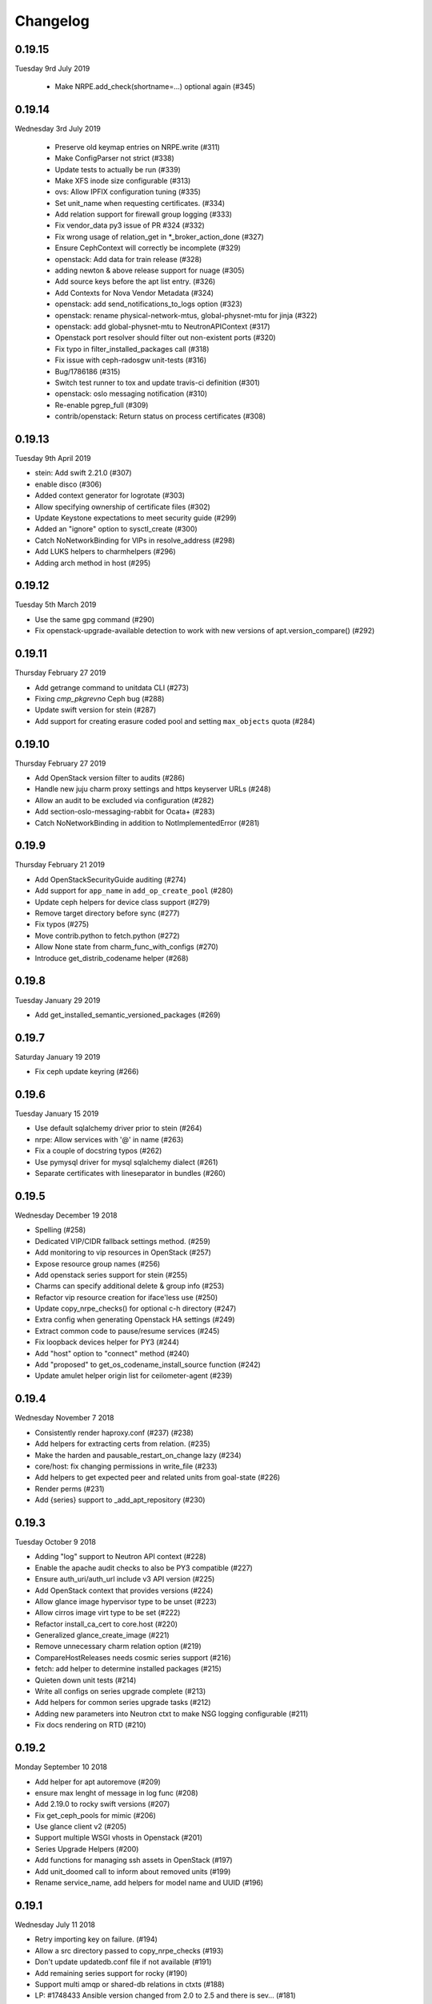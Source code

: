 Changelog
---------

0.19.15
^^^^^^^
Tuesday 9rd July 2019

 * Make NRPE.add_check(shortname=...) optional again (#345)

0.19.14
^^^^^^^
Wednesday 3rd July 2019

 * Preserve old keymap entries on NRPE.write (#311)
 * Make ConfigParser not strict (#338)
 * Update tests to actually be run (#339)
 * Make XFS inode size configurable (#313)
 * ovs: Allow IPFIX configuration tuning (#335)
 * Set unit_name when requesting certificates. (#334)
 * Add relation support for firewall group logging (#333)
 * Fix vendor_data py3 issue of PR #324 (#332)
 * Fix wrong usage of relation_get in \*_broker_action_done (#327)
 * Ensure CephContext will correctly be incomplete (#329)
 * openstack: Add data for train release (#328)
 * adding newton & above release support for nuage (#305)
 * Add source keys before the apt list entry. (#326)
 * Add Contexts for Nova Vendor Metadata (#324)
 * openstack: add send_notifications_to_logs option (#323)
 * openstack: rename physical-network-mtus, global-physnet-mtu for jinja (#322)
 * openstack: add global-physnet-mtu to NeutronAPIContext  (#317)
 * Openstack port resolver should filter out non-existent ports (#320)
 * Fix typo in filter_installed_packages call (#318)
 * Fix issue with ceph-radosgw unit-tests (#316)
 * Bug/1786186 (#315)
 * Switch test runner to tox and update travis-ci definition (#301)
 * openstack: oslo messaging notification (#310)
 * Re-enable pgrep_full (#309)
 * contrib/openstack: Return status on process certificates (#308)

0.19.13
^^^^^^^
Tuesday 9th April 2019

* stein: Add swift 2.21.0 (#307)
* enable disco (#306)
* Added context generator for logrotate (#303)
* Allow specifying ownership of certificate files (#302)
* Update Keystone expectations to meet security guide (#299)
* Added an "ignore" option to sysctl_create (#300)
* Catch NoNetworkBinding for VIPs in resolve_address (#298)
* Add LUKS helpers to charmhelpers (#296)
* Adding arch method in host (#295)

0.19.12
^^^^^^^
Tuesday 5th March 2019

* Use the same gpg command (#290)
* Fix openstack-upgrade-available detection to work with new versions of apt.version_compare() (#292)

0.19.11
^^^^^^^
Thursday February 27 2019

* Add getrange command to unitdata CLI (#273)
* Fixing `cmp_pkgrevno` Ceph bug (#288)
* Update swift version for stein (#287)
* Add support for creating erasure coded pool and setting ``max_objects`` quota (#284)

0.19.10
^^^^^^^
Thursday February 27 2019

* Add OpenStack version filter to audits (#286)
* Handle new juju charm proxy settings and https keyserver URLs (#248)
* Allow an audit to be excluded via configuration (#282)
* Add section-oslo-messaging-rabbit for Ocata+ (#283)
* Catch NoNetworkBinding in addition to NotImplementedError (#281)

0.19.9
^^^^^^
Thursday February 21 2019

* Add OpenStackSecurityGuide auditing (#274)
* Add support for ``app_name`` in ``add_op_create_pool`` (#280)
* Update ceph helpers for device class support (#279)
* Remove target directory before sync (#277)
* Fix typos (#275)
* Move contrib.python to fetch.python (#272)
* Allow None state from charm_func_with_configs (#270)
* Introduce get_distrib_codename helper (#268)

0.19.8
^^^^^^
Tuesday January 29 2019

* Add get_installed_semantic_versioned_packages (#269)

0.19.7
^^^^^^
Saturday January 19 2019

* Fix ceph update keyring (#266)

0.19.6
^^^^^^
Tuesday January 15 2019

* Use default sqlalchemy driver prior to stein (#264)
* nrpe: Allow services with '@' in name (#263)
* Fix a couple of docstring typos (#262)
* Use pymysql driver for mysql sqlalchemy dialect (#261)
* Separate certificates with lineseparator in bundles (#260)

0.19.5
^^^^^^
Wednesday December 19 2018

* Spelling (#258)
* Dedicated VIP/CIDR fallback settings method. (#259)
* Add monitoring to vip resources in OpenStack (#257)
* Expose resource group names (#256)
* Add openstack series support for stein (#255)
* Charms can specify additional delete & group info (#253)
* Refactor vip resource creation for iface'less use (#250)
* Update copy_nrpe_checks() for optional c-h directory (#247)
* Extra config when generating Openstack HA settings (#249)
* Extract common code to pause/resume services (#245)
* Fix loopback devices helper for PY3 (#244)
* Add "host" option to "connect" method (#240)
* Add "proposed" to get_os_codename_install_source function (#242)
* Update amulet helper origin list for ceilometer-agent (#239)

0.19.4
^^^^^^
Wednesday November 7 2018

* Consistently render haproxy.conf (#237) (#238)
* Add helpers for extracting certs from relation. (#235)
* Make the harden and pausable_restart_on_change lazy (#234)
* core/host: fix changing permissions in write_file (#233)
* Add helpers to get expected peer and related units from goal-state (#226)
* Render perms (#231)
* Add {series} support to _add_apt_repository (#230)

0.19.3
^^^^^^
Tuesday October 9 2018

* Adding "log" support to Neutron API context (#228)
* Enable the apache audit checks to also be PY3 compatible (#227)
* Ensure auth_uri/auth_url include v3 API version (#225)
* Add OpenStack context that provides versions (#224)
* Allow glance image hypervisor type to be unset (#223)
* Allow cirros image virt type to be set (#222)
* Refactor install_ca_cert to core.host (#220)
* Generalized glance_create_image (#221)
* Remove unnecessary charm relation option (#219)
* CompareHostReleases needs cosmic series support (#216)
* fetch: add helper to determine installed packages (#215)
* Quieten down unit tests (#214)
* Write all configs on series upgrade complete (#213)
* Add helpers for common series upgrade tasks (#212)
* Adding new parameters into Neutron ctxt to make NSG logging configurable (#211)
* Fix docs rendering on RTD (#210)

0.19.2
^^^^^^
Monday September 10 2018

* Add helper for apt autoremove (#209)
* ensure max lenght of message in log func (#208)
* Add 2.19.0 to rocky swift versions (#207)
* Fix get_ceph_pools for mimic (#206)
* Use glance client v2 (#205)
* Support multiple WSGI vhosts in Openstack (#201)
* Series Upgrade Helpers (#200)
* Add functions for managing ssh assets in OpenStack (#197)
* Add unit_doomed call to inform about removed units (#199)
* Rename service_name, add helpers for model name and UUID (#196)

0.19.1
^^^^^^
Wednesday July 11 2018

* Retry importing key on failure. (#194)
* Allow a src directory passed to copy_nrpe_checks (#193)
* Don't update updatedb.conf file if not available (#191)
* Add remaining series support for rocky (#190)
* Support multi amqp or shared-db relations in ctxts (#188)
* LP: #1748433 Ansible version changed from 2.0 to 2.5 and there is sev… (#181)
* ovs: long interface names and existing wiring (#186)
* Add "select" function to "MySQLHelper" class (#185)

0.19.0
^^^^^^
Tuesday June 5 2018

* Add set_Open_vSwitch_column_value (#182)
* update deployment to use Amulet supported storage (#183)
* Support the goal-state command (#180)

0.18.11
^^^^^^^
Wednesday May 16 2018

* Add support for certs relation in OpenStack charms (#173)
* Explicitly set api_version in get_default_keystone_session (#177)
* Allow forcing keystone preferred-api-version (#176)
* Retry keystone_wait_for_propagation() on exception (#175)
* Revert "Adds operator.socket (#115)" (#174)
* vaultlocker: Use secret_id's (#171)
* Reload UFW (#170)
* remove escapes from enable_ipfix (#169)

0.18.9
^^^^^^
Wednesday May 2 2018

* Adds operator.socket (#115)
* Make get_os_codename_install_source() independent of the series where it's executed (#156)
* setup.py: exclude tests and tools directories (#104)
* Support python dict in sysctl_create (#15)
* Add notification_format (#145)
* Enable IPFIX monitoring on OVS bridges (#168)
* Do not parse config state file if empty (#166)
* Add misc extra bits for vaultlocker work (#165)
* Update pool creation to set app-name (#163)
* Add logging of any decode Exception in config() (#161)
* Add helpers for vaultlocker (#159)
* Add support for more arguments in EnsureDirContext (#158)
* core/services : fix handling of ports (#155)
* Enable proxy header parsing (#157)
* Cache config-get data (#147)
* add_ovsbridge_linuxbridge fails for missing `source` in e/n/i  (#153)
* Bug/1761305/ensure apache ssl (#151)

0.18.8
^^^^^^
Thursday Apr 12 2018

* Allow s390x in fetch (#150)
* Read in ca certificate as binary for PY3 (#146)
* Fix keystone_wait_for_propagation test helper (#144)
* Account for password field name change in PXC 5.7 (#99)
* Handle non-zero unit numbered leader (#138)
* storage: Add create_logical_volume helper (#141)

0.18.7
^^^^^^
Monday Mar 19 2018

* Fix network get (#118)
* Fix JSON serializable error using default (#136)
* Add egress_subnets helper to access egress-subnets on a relation (#116)
* Allow Service Manager applications to handle the ICMP protocol (#108)
* Minor fix for changelog format in docs (#134)

0.18.6
^^^^^^
Thursday Mar 15 2018

* Ensure keys in cashed func args are sorted (#132)
* Doc updates (#131)
* update amulet helper to fix cinder authentication with keystone v3 (#122)
* Update get_ca to include identity-credentials (#124)
* Update IdentityService context for service_domain_id (#121)
* Service catalogue validators to convert to v3 (#119)
* Add code to retrieve keystone session and client (#120)
* Add 2.17.0 for queens swift versions (#117)
* Allow passing of expected number of EPs (#113)
* Add Volume API Context (#65) (#111)

0.18.5
^^^^^^
Tuesday Feb 6 2018

* contrib/network: don't panic if an interface is deleted during get_address_in_network (#107)
* Add string template rendering to core/templating (#102)
* Handle no network binding exception gracefully (#97)
* Support use of HAProxy context in dashboard charm (#98)
* Add from_string template rendering capability (#87)
* add EnsureDirContext (#88)

0.18.4
^^^^^^
Friday Jan 19 2018

* Fix regression in NRPE haproxy check (#95)
* Make HAProxyContext network spaces aware (#92)
* Fix file permissions on config cache and unitdata (#94)
* Fix Swift package version check (#93)
* Add helpers for hacluster interface type (#82)
* dfs: drop venv specific parts from wsgi template (#89)
* Drop OpenStack deploy-from-source helpers (#85)
* Fix for pool_set function and validator handling of strings (#80)
* Fix presentation use of domain for identity-credentials (#79)
* Add OpenStack Context for identity-credentials interface type (#78)
* Handle profile creation in luminous (#71)
* Add support for setting object prefix permissions (#76)
* Ensure all keys checked when comparing broker obj (#75)
* Ensure json file only changed if necessary (#74)
* Update HAProxy default timeout values (#73)
* Use volumev3 for Openstack >= Pike (#65) (#66)
* Add funcs for listing & extending logical volumes (#72)
* Ceph Luminous Amulet Test Updates (#69)
* Add bionic to ubuntu host helpers (#67)
* Fix get_swift_codename() to work with PY3 (#62)
* Fix up ceph library exception logging for py3 (#64)
* Release: 0.18.3 (#61)
